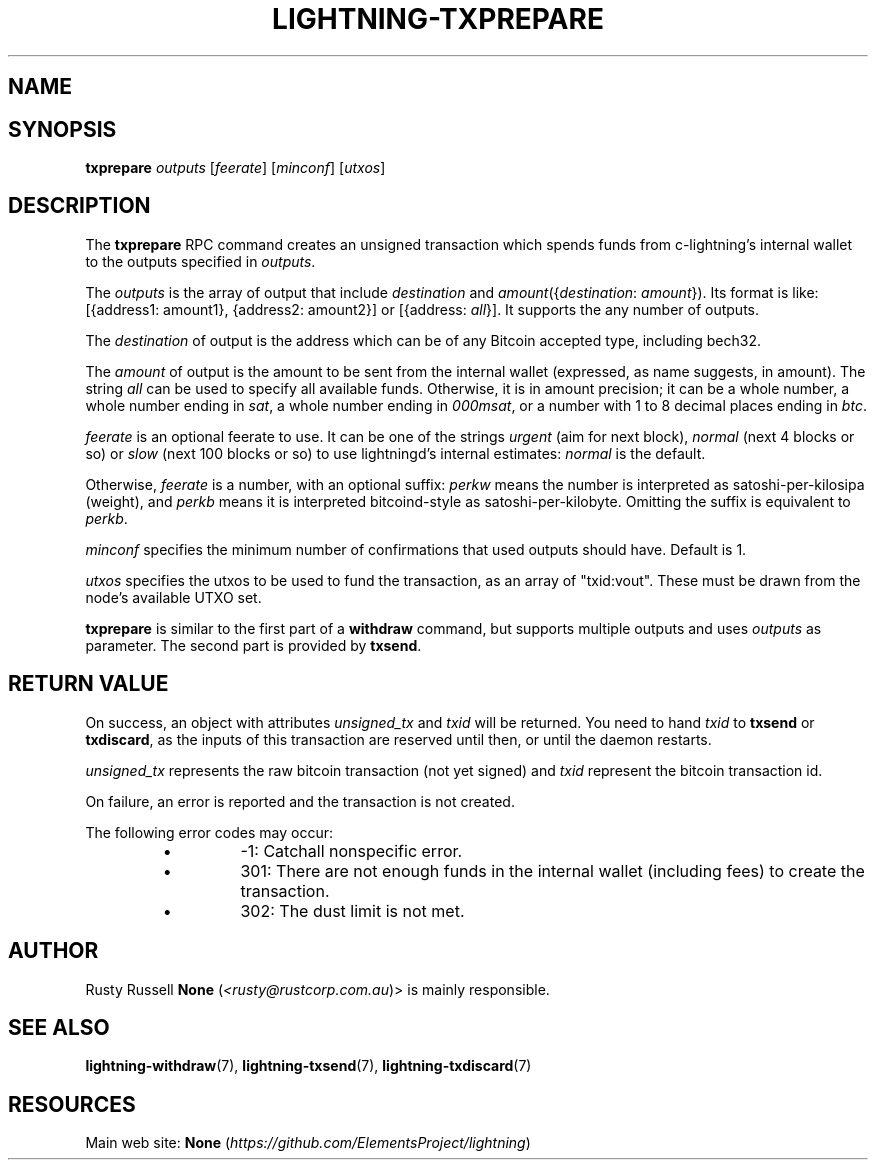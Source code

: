 .TH "LIGHTNING-TXPREPARE" "7" "" "" "lightning-txprepare"
.SH NAME

.SH SYNOPSIS

\fBtxprepare\fR \fIoutputs\fR [\fIfeerate\fR] [\fIminconf\fR] [\fIutxos\fR]

.SH DESCRIPTION

The \fBtxprepare\fR RPC command creates an unsigned transaction which
spends funds from c-lightning’s internal wallet to the outputs specified
in \fIoutputs\fR\.


The \fIoutputs\fR is the array of output that include \fIdestination\fR
and \fIamount\fR({\fIdestination\fR: \fIamount\fR})\. Its format is like:
[{address1: amount1}, {address2: amount2}]
or
[{address: \fIall\fR}]\.
It supports the any number of outputs\.


The \fIdestination\fR of output is the address which can be of any Bitcoin accepted
type, including bech32\.


The \fIamount\fR of output is the amount to be sent from the internal wallet
(expressed, as name suggests, in amount)\. The string \fIall\fR can be used to specify
all available funds\. Otherwise, it is in amount precision; it can be a whole
number, a whole number ending in \fIsat\fR, a whole number ending in \fI000msat\fR,
or a number with 1 to 8 decimal places ending in \fIbtc\fR\.


\fIfeerate\fR is an optional feerate to use\. It can be one of the strings
\fIurgent\fR (aim for next block), \fInormal\fR (next 4 blocks or so) or \fIslow\fR
(next 100 blocks or so) to use lightningd’s internal estimates: \fInormal\fR
is the default\.


Otherwise, \fIfeerate\fR is a number, with an optional suffix: \fIperkw\fR means
the number is interpreted as satoshi-per-kilosipa (weight), and \fIperkb\fR
means it is interpreted bitcoind-style as satoshi-per-kilobyte\. Omitting
the suffix is equivalent to \fIperkb\fR\.


\fIminconf\fR specifies the minimum number of confirmations that used
outputs should have\. Default is 1\.


\fIutxos\fR specifies the utxos to be used to fund the transaction, as an array
of "txid:vout"\. These must be drawn from the node's available UTXO set\.


\fBtxprepare\fR is similar to the first part of a \fBwithdraw\fR command, but
supports multiple outputs and uses \fIoutputs\fR as parameter\. The second part
is provided by \fBtxsend\fR\.


.SH RETURN VALUE

On success, an object with attributes \fIunsigned_tx\fR and \fItxid\fR will be
returned\. You need to hand \fItxid\fR to \fBtxsend\fR or \fBtxdiscard\fR, as the
inputs of this transaction are reserved until then, or until the daemon
restarts\.


\fIunsigned_tx\fR represents the raw bitcoin transaction (not yet signed)
and \fItxid\fR represent the bitcoin transaction id\.


On failure, an error is reported and the transaction is not created\.


The following error codes may occur:

.RS
.IP \[bu]
-1: Catchall nonspecific error\.
.IP \[bu]
301: There are not enough funds in the internal wallet (including
fees) to create the transaction\.
.IP \[bu]
302: The dust limit is not met\.

.RE
.SH AUTHOR

Rusty Russell \fBNone\fR (\fI<rusty@rustcorp.com.au\fR)> is mainly responsible\.

.SH SEE ALSO

\fBlightning-withdraw\fR(7), \fBlightning-txsend\fR(7), \fBlightning-txdiscard\fR(7)

.SH RESOURCES

Main web site: \fBNone\fR (\fIhttps://github.com/ElementsProject/lightning\fR)

